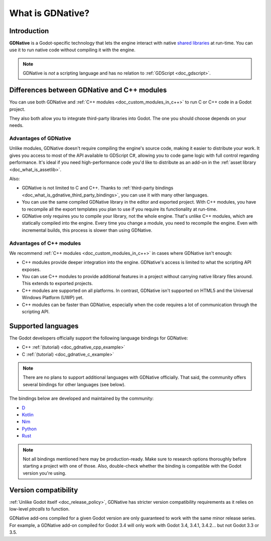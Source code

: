 .. _doc_what_is_gdnative:

What is GDNative?
=================

Introduction
------------

**GDNative** is a Godot-specific technology that lets the engine interact with
native `shared libraries <https://en.wikipedia.org/wiki/Library_(computing)#Shared_libraries>`__
at run-time. You can use it to run native code without compiling it with the engine.

.. note:: GDNative is *not* a scripting language and has no relation to
          :ref:`GDScript <doc_gdscript>`.

Differences between GDNative and C++ modules
--------------------------------------------

You can use both GDNative and :ref:`C++ modules <doc_custom_modules_in_c++>` to
run C or C++ code in a Godot project.

They also both allow you to integrate third-party libraries into Godot. The one
you should choose depends on your needs.

Advantages of GDNative
^^^^^^^^^^^^^^^^^^^^^^

Unlike modules, GDNative doesn't require compiling the engine's source code,
making it easier to distribute your work. It gives you access to most of the API
available to GDScript C#, allowing you to code game logic with full control
regarding performance. It's ideal if you need high-performance code you'd like
to distribute as an add-on in the :ref:`asset library <doc_what_is_assetlib>`.

Also:

- GDNative is not limited to C and C++. Thanks to :ref:`third-party bindings
  <doc_what_is_gdnative_third_party_bindings>`, you can use it with many other
  languages.
- You can use the same compiled GDNative library in the editor and exported
  project. With C++ modules, you have to recompile all the export templates you
  plan to use if you require its functionality at run-time.
- GDNative only requires you to compile your library, not the whole engine.
  That's unlike C++ modules, which are statically compiled into the engine.
  Every time you change a module, you need to recompile the engine. Even with
  incremental builds, this process is slower than using GDNative.

Advantages of C++ modules
^^^^^^^^^^^^^^^^^^^^^^^^^

We recommend :ref:`C++ modules <doc_custom_modules_in_c++>` in cases where
GDNative isn't enough:

- C++ modules provide deeper integration into the engine. GDNative's access is
  limited to what the scripting API exposes.
- You can use C++ modules to provide additional features in a project without
  carrying native library files around. This extends to exported projects.
- C++ modules are supported on all platforms. In contrast, GDNative isn't
  supported on HTML5 and the Universal Windows Platform (UWP) yet.
- C++ modules can be faster than GDNative, especially when the code requires a
  lot of communication through the scripting API.

Supported languages
-------------------

The Godot developers officially support the following language bindings for
GDNative:

- C++ :ref:`(tutorial) <doc_gdnative_cpp_example>`
- C :ref:`(tutorial) <doc_gdnative_c_example>`

.. note::

    There are no plans to support additional languages with GDNative officially.
    That said, the community offers several bindings for other languages (see
    below).

.. _doc_what_is_gdnative_third_party_bindings:

The bindings below are developed and maintained by the community:

.. Binding developers: Feel free to open a pull request to add your binding if it's well-developed enough to be used in a project.
.. Please keep languages sorted in alphabetical order.

- `D <https://github.com/godot-d/godot-d>`__
- `Kotlin <https://github.com/utopia-rise/godot-kotlin>`__
- `Nim <https://github.com/pragmagic/godot-nim>`__
- `Python <https://github.com/touilleMan/godot-python>`__
- `Rust <https://github.com/godot-rust/godot-rust>`__

.. note::

    Not all bindings mentioned here may be production-ready. Make sure to
    research options thoroughly before starting a project with one of those.
    Also, double-check whether the binding is compatible with the Godot version
    you're using.

Version compatibility
---------------------

:ref:`Unlike Godot itself <doc_release_policy>`, GDNative has stricter version
compatibility requirements as it relies on low-level *ptrcalls* to function.

GDNative add-ons compiled for a given Godot version are only guaranteed to work
with the same minor release series. For example, a GDNative add-on compiled for
Godot 3.4 will only work with Godot 3.4, 3.4.1, 3.4.2… but not Godot 3.3 or 3.5.
